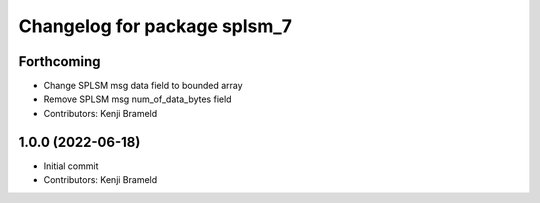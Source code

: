 ^^^^^^^^^^^^^^^^^^^^^^^^^^^^^
Changelog for package splsm_7
^^^^^^^^^^^^^^^^^^^^^^^^^^^^^

Forthcoming
-----------
* Change SPLSM msg data field to bounded array
* Remove SPLSM msg num_of_data_bytes field
* Contributors: Kenji Brameld

1.0.0 (2022-06-18)
------------------
* Initial commit
* Contributors: Kenji Brameld
